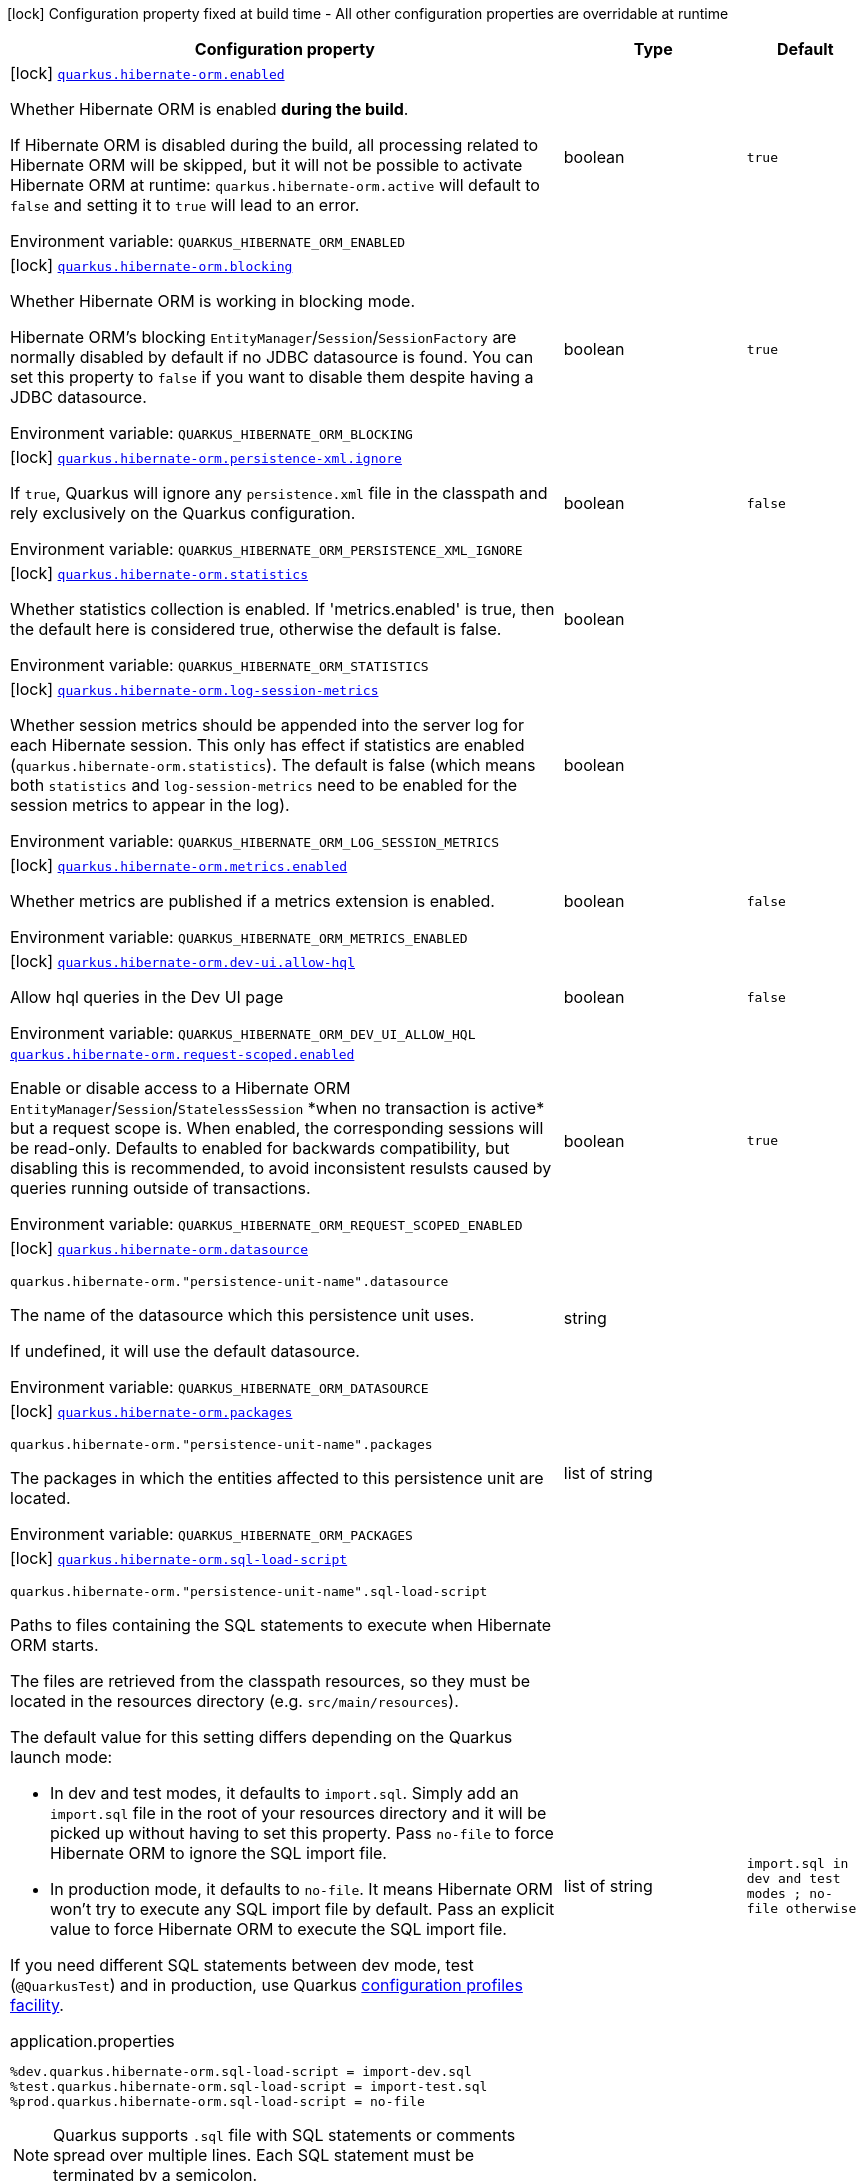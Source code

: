 [.configuration-legend]
icon:lock[title=Fixed at build time] Configuration property fixed at build time - All other configuration properties are overridable at runtime
[.configuration-reference.searchable, cols="80,.^10,.^10"]
|===

h|[.header-title]##Configuration property##
h|Type
h|Default

a|icon:lock[title=Fixed at build time] [[quarkus-hibernate-orm_quarkus-hibernate-orm-enabled]] [.property-path]##link:#quarkus-hibernate-orm_quarkus-hibernate-orm-enabled[`quarkus.hibernate-orm.enabled`]##
ifdef::add-copy-button-to-config-props[]
config_property_copy_button:+++quarkus.hibernate-orm.enabled+++[]
endif::add-copy-button-to-config-props[]


[.description]
--
Whether Hibernate ORM is enabled *during the build*.

If Hibernate ORM is disabled during the build, all processing related to Hibernate ORM will be skipped,
but it will not be possible to activate Hibernate ORM at runtime:
`quarkus.hibernate-orm.active` will default to `false` and setting it to `true` will lead to an error.


ifdef::add-copy-button-to-env-var[]
Environment variable: env_var_with_copy_button:+++QUARKUS_HIBERNATE_ORM_ENABLED+++[]
endif::add-copy-button-to-env-var[]
ifndef::add-copy-button-to-env-var[]
Environment variable: `+++QUARKUS_HIBERNATE_ORM_ENABLED+++`
endif::add-copy-button-to-env-var[]
--
|boolean
|`true`

a|icon:lock[title=Fixed at build time] [[quarkus-hibernate-orm_quarkus-hibernate-orm-blocking]] [.property-path]##link:#quarkus-hibernate-orm_quarkus-hibernate-orm-blocking[`quarkus.hibernate-orm.blocking`]##
ifdef::add-copy-button-to-config-props[]
config_property_copy_button:+++quarkus.hibernate-orm.blocking+++[]
endif::add-copy-button-to-config-props[]


[.description]
--
Whether Hibernate ORM is working in blocking mode.

Hibernate ORM's blocking `EntityManager`/`Session`/`SessionFactory`
are normally disabled by default if no JDBC datasource is found.
You can set this property to `false` if you want to disable them
despite having a JDBC datasource.


ifdef::add-copy-button-to-env-var[]
Environment variable: env_var_with_copy_button:+++QUARKUS_HIBERNATE_ORM_BLOCKING+++[]
endif::add-copy-button-to-env-var[]
ifndef::add-copy-button-to-env-var[]
Environment variable: `+++QUARKUS_HIBERNATE_ORM_BLOCKING+++`
endif::add-copy-button-to-env-var[]
--
|boolean
|`true`

a|icon:lock[title=Fixed at build time] [[quarkus-hibernate-orm_quarkus-hibernate-orm-persistence-xml-ignore]] [.property-path]##link:#quarkus-hibernate-orm_quarkus-hibernate-orm-persistence-xml-ignore[`quarkus.hibernate-orm.persistence-xml.ignore`]##
ifdef::add-copy-button-to-config-props[]
config_property_copy_button:+++quarkus.hibernate-orm.persistence-xml.ignore+++[]
endif::add-copy-button-to-config-props[]


[.description]
--
If `true`, Quarkus will ignore any `persistence.xml` file in the classpath and rely exclusively on the Quarkus configuration.


ifdef::add-copy-button-to-env-var[]
Environment variable: env_var_with_copy_button:+++QUARKUS_HIBERNATE_ORM_PERSISTENCE_XML_IGNORE+++[]
endif::add-copy-button-to-env-var[]
ifndef::add-copy-button-to-env-var[]
Environment variable: `+++QUARKUS_HIBERNATE_ORM_PERSISTENCE_XML_IGNORE+++`
endif::add-copy-button-to-env-var[]
--
|boolean
|`false`

a|icon:lock[title=Fixed at build time] [[quarkus-hibernate-orm_quarkus-hibernate-orm-statistics]] [.property-path]##link:#quarkus-hibernate-orm_quarkus-hibernate-orm-statistics[`quarkus.hibernate-orm.statistics`]##
ifdef::add-copy-button-to-config-props[]
config_property_copy_button:+++quarkus.hibernate-orm.statistics+++[]
endif::add-copy-button-to-config-props[]


[.description]
--
Whether statistics collection is enabled. If 'metrics.enabled' is true, then the default here is considered true, otherwise the default is false.


ifdef::add-copy-button-to-env-var[]
Environment variable: env_var_with_copy_button:+++QUARKUS_HIBERNATE_ORM_STATISTICS+++[]
endif::add-copy-button-to-env-var[]
ifndef::add-copy-button-to-env-var[]
Environment variable: `+++QUARKUS_HIBERNATE_ORM_STATISTICS+++`
endif::add-copy-button-to-env-var[]
--
|boolean
|

a|icon:lock[title=Fixed at build time] [[quarkus-hibernate-orm_quarkus-hibernate-orm-log-session-metrics]] [.property-path]##link:#quarkus-hibernate-orm_quarkus-hibernate-orm-log-session-metrics[`quarkus.hibernate-orm.log-session-metrics`]##
ifdef::add-copy-button-to-config-props[]
config_property_copy_button:+++quarkus.hibernate-orm.log-session-metrics+++[]
endif::add-copy-button-to-config-props[]


[.description]
--
Whether session metrics should be appended into the server log for each Hibernate session. This only has effect if statistics are enabled (`quarkus.hibernate-orm.statistics`). The default is false (which means both `statistics` and `log-session-metrics` need to be enabled for the session metrics to appear in the log).


ifdef::add-copy-button-to-env-var[]
Environment variable: env_var_with_copy_button:+++QUARKUS_HIBERNATE_ORM_LOG_SESSION_METRICS+++[]
endif::add-copy-button-to-env-var[]
ifndef::add-copy-button-to-env-var[]
Environment variable: `+++QUARKUS_HIBERNATE_ORM_LOG_SESSION_METRICS+++`
endif::add-copy-button-to-env-var[]
--
|boolean
|

a|icon:lock[title=Fixed at build time] [[quarkus-hibernate-orm_quarkus-hibernate-orm-metrics-enabled]] [.property-path]##link:#quarkus-hibernate-orm_quarkus-hibernate-orm-metrics-enabled[`quarkus.hibernate-orm.metrics.enabled`]##
ifdef::add-copy-button-to-config-props[]
config_property_copy_button:+++quarkus.hibernate-orm.metrics.enabled+++[]
endif::add-copy-button-to-config-props[]


[.description]
--
Whether metrics are published if a metrics extension is enabled.


ifdef::add-copy-button-to-env-var[]
Environment variable: env_var_with_copy_button:+++QUARKUS_HIBERNATE_ORM_METRICS_ENABLED+++[]
endif::add-copy-button-to-env-var[]
ifndef::add-copy-button-to-env-var[]
Environment variable: `+++QUARKUS_HIBERNATE_ORM_METRICS_ENABLED+++`
endif::add-copy-button-to-env-var[]
--
|boolean
|`false`

a|icon:lock[title=Fixed at build time] [[quarkus-hibernate-orm_quarkus-hibernate-orm-dev-ui-allow-hql]] [.property-path]##link:#quarkus-hibernate-orm_quarkus-hibernate-orm-dev-ui-allow-hql[`quarkus.hibernate-orm.dev-ui.allow-hql`]##
ifdef::add-copy-button-to-config-props[]
config_property_copy_button:+++quarkus.hibernate-orm.dev-ui.allow-hql+++[]
endif::add-copy-button-to-config-props[]


[.description]
--
Allow hql queries in the Dev UI page


ifdef::add-copy-button-to-env-var[]
Environment variable: env_var_with_copy_button:+++QUARKUS_HIBERNATE_ORM_DEV_UI_ALLOW_HQL+++[]
endif::add-copy-button-to-env-var[]
ifndef::add-copy-button-to-env-var[]
Environment variable: `+++QUARKUS_HIBERNATE_ORM_DEV_UI_ALLOW_HQL+++`
endif::add-copy-button-to-env-var[]
--
|boolean
|`false`

a| [[quarkus-hibernate-orm_quarkus-hibernate-orm-request-scoped-enabled]] [.property-path]##link:#quarkus-hibernate-orm_quarkus-hibernate-orm-request-scoped-enabled[`quarkus.hibernate-orm.request-scoped.enabled`]##
ifdef::add-copy-button-to-config-props[]
config_property_copy_button:+++quarkus.hibernate-orm.request-scoped.enabled+++[]
endif::add-copy-button-to-config-props[]


[.description]
--
Enable or disable access to a Hibernate ORM `EntityManager`/`Session`/`StatelessSession` ++*++when no transaction is active++*++ but a request scope is. When enabled, the corresponding sessions will be read-only. Defaults to enabled for backwards compatibility, but disabling this is recommended, to avoid inconsistent resulsts caused by queries running outside of transactions.


ifdef::add-copy-button-to-env-var[]
Environment variable: env_var_with_copy_button:+++QUARKUS_HIBERNATE_ORM_REQUEST_SCOPED_ENABLED+++[]
endif::add-copy-button-to-env-var[]
ifndef::add-copy-button-to-env-var[]
Environment variable: `+++QUARKUS_HIBERNATE_ORM_REQUEST_SCOPED_ENABLED+++`
endif::add-copy-button-to-env-var[]
--
|boolean
|`true`

a|icon:lock[title=Fixed at build time] [[quarkus-hibernate-orm_quarkus-hibernate-orm-datasource]] [.property-path]##link:#quarkus-hibernate-orm_quarkus-hibernate-orm-datasource[`quarkus.hibernate-orm.datasource`]##
ifdef::add-copy-button-to-config-props[]
config_property_copy_button:+++quarkus.hibernate-orm.datasource+++[]
endif::add-copy-button-to-config-props[]


`quarkus.hibernate-orm."persistence-unit-name".datasource`
ifdef::add-copy-button-to-config-props[]
config_property_copy_button:+++quarkus.hibernate-orm."persistence-unit-name".datasource+++[]
endif::add-copy-button-to-config-props[]

[.description]
--
The name of the datasource which this persistence unit uses.

If undefined, it will use the default datasource.


ifdef::add-copy-button-to-env-var[]
Environment variable: env_var_with_copy_button:+++QUARKUS_HIBERNATE_ORM_DATASOURCE+++[]
endif::add-copy-button-to-env-var[]
ifndef::add-copy-button-to-env-var[]
Environment variable: `+++QUARKUS_HIBERNATE_ORM_DATASOURCE+++`
endif::add-copy-button-to-env-var[]
--
|string
|

a|icon:lock[title=Fixed at build time] [[quarkus-hibernate-orm_quarkus-hibernate-orm-packages]] [.property-path]##link:#quarkus-hibernate-orm_quarkus-hibernate-orm-packages[`quarkus.hibernate-orm.packages`]##
ifdef::add-copy-button-to-config-props[]
config_property_copy_button:+++quarkus.hibernate-orm.packages+++[]
endif::add-copy-button-to-config-props[]


`quarkus.hibernate-orm."persistence-unit-name".packages`
ifdef::add-copy-button-to-config-props[]
config_property_copy_button:+++quarkus.hibernate-orm."persistence-unit-name".packages+++[]
endif::add-copy-button-to-config-props[]

[.description]
--
The packages in which the entities affected to this persistence unit are located.


ifdef::add-copy-button-to-env-var[]
Environment variable: env_var_with_copy_button:+++QUARKUS_HIBERNATE_ORM_PACKAGES+++[]
endif::add-copy-button-to-env-var[]
ifndef::add-copy-button-to-env-var[]
Environment variable: `+++QUARKUS_HIBERNATE_ORM_PACKAGES+++`
endif::add-copy-button-to-env-var[]
--
|list of string
|

a|icon:lock[title=Fixed at build time] [[quarkus-hibernate-orm_quarkus-hibernate-orm-sql-load-script]] [.property-path]##link:#quarkus-hibernate-orm_quarkus-hibernate-orm-sql-load-script[`quarkus.hibernate-orm.sql-load-script`]##
ifdef::add-copy-button-to-config-props[]
config_property_copy_button:+++quarkus.hibernate-orm.sql-load-script+++[]
endif::add-copy-button-to-config-props[]


`quarkus.hibernate-orm."persistence-unit-name".sql-load-script`
ifdef::add-copy-button-to-config-props[]
config_property_copy_button:+++quarkus.hibernate-orm."persistence-unit-name".sql-load-script+++[]
endif::add-copy-button-to-config-props[]

[.description]
--
Paths to files containing the SQL statements to execute when Hibernate ORM starts.

The files are retrieved from the classpath resources,
so they must be located in the resources directory (e.g. `src/main/resources`).

The default value for this setting differs depending on the Quarkus launch mode:

* In dev and test modes, it defaults to `import.sql`.
  Simply add an `import.sql` file in the root of your resources directory
  and it will be picked up without having to set this property.
  Pass `no-file` to force Hibernate ORM to ignore the SQL import file.
* In production mode, it defaults to `no-file`.
  It means Hibernate ORM won't try to execute any SQL import file by default.
  Pass an explicit value to force Hibernate ORM to execute the SQL import file.

If you need different SQL statements between dev mode, test (`@QuarkusTest`) and in production, use Quarkus
https://quarkus.io/guides/config#configuration-profiles[configuration profiles facility].

[source,property]
.application.properties
----
%dev.quarkus.hibernate-orm.sql-load-script = import-dev.sql
%test.quarkus.hibernate-orm.sql-load-script = import-test.sql
%prod.quarkus.hibernate-orm.sql-load-script = no-file
----

[NOTE]
====
Quarkus supports `.sql` file with SQL statements or comments spread over multiple lines.
Each SQL statement must be terminated by a semicolon.
====


ifdef::add-copy-button-to-env-var[]
Environment variable: env_var_with_copy_button:+++QUARKUS_HIBERNATE_ORM_SQL_LOAD_SCRIPT+++[]
endif::add-copy-button-to-env-var[]
ifndef::add-copy-button-to-env-var[]
Environment variable: `+++QUARKUS_HIBERNATE_ORM_SQL_LOAD_SCRIPT+++`
endif::add-copy-button-to-env-var[]
--
|list of string
|`import.sql in dev and test modes ; no-file otherwise`

a|icon:lock[title=Fixed at build time] [[quarkus-hibernate-orm_quarkus-hibernate-orm-physical-naming-strategy]] [.property-path]##link:#quarkus-hibernate-orm_quarkus-hibernate-orm-physical-naming-strategy[`quarkus.hibernate-orm.physical-naming-strategy`]##
ifdef::add-copy-button-to-config-props[]
config_property_copy_button:+++quarkus.hibernate-orm.physical-naming-strategy+++[]
endif::add-copy-button-to-config-props[]


`quarkus.hibernate-orm."persistence-unit-name".physical-naming-strategy`
ifdef::add-copy-button-to-config-props[]
config_property_copy_button:+++quarkus.hibernate-orm."persistence-unit-name".physical-naming-strategy+++[]
endif::add-copy-button-to-config-props[]

[.description]
--
Pluggable strategy contract for applying physical naming rules for database object names. Class name of the Hibernate PhysicalNamingStrategy implementation


ifdef::add-copy-button-to-env-var[]
Environment variable: env_var_with_copy_button:+++QUARKUS_HIBERNATE_ORM_PHYSICAL_NAMING_STRATEGY+++[]
endif::add-copy-button-to-env-var[]
ifndef::add-copy-button-to-env-var[]
Environment variable: `+++QUARKUS_HIBERNATE_ORM_PHYSICAL_NAMING_STRATEGY+++`
endif::add-copy-button-to-env-var[]
--
|string
|

a|icon:lock[title=Fixed at build time] [[quarkus-hibernate-orm_quarkus-hibernate-orm-implicit-naming-strategy]] [.property-path]##link:#quarkus-hibernate-orm_quarkus-hibernate-orm-implicit-naming-strategy[`quarkus.hibernate-orm.implicit-naming-strategy`]##
ifdef::add-copy-button-to-config-props[]
config_property_copy_button:+++quarkus.hibernate-orm.implicit-naming-strategy+++[]
endif::add-copy-button-to-config-props[]


`quarkus.hibernate-orm."persistence-unit-name".implicit-naming-strategy`
ifdef::add-copy-button-to-config-props[]
config_property_copy_button:+++quarkus.hibernate-orm."persistence-unit-name".implicit-naming-strategy+++[]
endif::add-copy-button-to-config-props[]

[.description]
--
Pluggable strategy for applying implicit naming rules when an explicit name is not given. Class name of the Hibernate ImplicitNamingStrategy implementation


ifdef::add-copy-button-to-env-var[]
Environment variable: env_var_with_copy_button:+++QUARKUS_HIBERNATE_ORM_IMPLICIT_NAMING_STRATEGY+++[]
endif::add-copy-button-to-env-var[]
ifndef::add-copy-button-to-env-var[]
Environment variable: `+++QUARKUS_HIBERNATE_ORM_IMPLICIT_NAMING_STRATEGY+++`
endif::add-copy-button-to-env-var[]
--
|string
|

a|icon:lock[title=Fixed at build time] [[quarkus-hibernate-orm_quarkus-hibernate-orm-metadata-builder-contributor]] [.property-path]##link:#quarkus-hibernate-orm_quarkus-hibernate-orm-metadata-builder-contributor[`quarkus.hibernate-orm.metadata-builder-contributor`]##
ifdef::add-copy-button-to-config-props[]
config_property_copy_button:+++quarkus.hibernate-orm.metadata-builder-contributor+++[]
endif::add-copy-button-to-config-props[]


`quarkus.hibernate-orm."persistence-unit-name".metadata-builder-contributor`
ifdef::add-copy-button-to-config-props[]
config_property_copy_button:+++quarkus.hibernate-orm."persistence-unit-name".metadata-builder-contributor+++[]
endif::add-copy-button-to-config-props[]

[.description]
--
Class name of a custom
https://docs.jboss.org/hibernate/stable/orm/javadocs/org/hibernate/boot/spi/MetadataBuilderContributor.html[`org.hibernate.boot.spi.MetadataBuilderContributor`]
implementation.

[NOTE]
====
Not all customization options exposed by
https://docs.jboss.org/hibernate/stable/orm/javadocs/org/hibernate/boot/MetadataBuilder.html[`org.hibernate.boot.MetadataBuilder`]
will work correctly. Stay clear of options related to classpath scanning in particular.

This setting is exposed mainly to allow registration of types, converters and SQL functions.
====


ifdef::add-copy-button-to-env-var[]
Environment variable: env_var_with_copy_button:+++QUARKUS_HIBERNATE_ORM_METADATA_BUILDER_CONTRIBUTOR+++[]
endif::add-copy-button-to-env-var[]
ifndef::add-copy-button-to-env-var[]
Environment variable: `+++QUARKUS_HIBERNATE_ORM_METADATA_BUILDER_CONTRIBUTOR+++`
endif::add-copy-button-to-env-var[]
--
|string
|

a|icon:lock[title=Fixed at build time] [[quarkus-hibernate-orm_quarkus-hibernate-orm-mapping-files]] [.property-path]##link:#quarkus-hibernate-orm_quarkus-hibernate-orm-mapping-files[`quarkus.hibernate-orm.mapping-files`]##
ifdef::add-copy-button-to-config-props[]
config_property_copy_button:+++quarkus.hibernate-orm.mapping-files+++[]
endif::add-copy-button-to-config-props[]


`quarkus.hibernate-orm."persistence-unit-name".mapping-files`
ifdef::add-copy-button-to-config-props[]
config_property_copy_button:+++quarkus.hibernate-orm."persistence-unit-name".mapping-files+++[]
endif::add-copy-button-to-config-props[]

[.description]
--
XML files to configure the entity mapping, e.g. `META-INF/my-orm.xml`.

Defaults to `META-INF/orm.xml` if it exists. Pass `no-file` to force Hibernate ORM to ignore `META-INF/orm.xml`.


ifdef::add-copy-button-to-env-var[]
Environment variable: env_var_with_copy_button:+++QUARKUS_HIBERNATE_ORM_MAPPING_FILES+++[]
endif::add-copy-button-to-env-var[]
ifndef::add-copy-button-to-env-var[]
Environment variable: `+++QUARKUS_HIBERNATE_ORM_MAPPING_FILES+++`
endif::add-copy-button-to-env-var[]
--
|list of string
|`META-INF/orm.xml if it exists; no-file otherwise`

a|icon:lock[title=Fixed at build time] [[quarkus-hibernate-orm_quarkus-hibernate-orm-quote-identifiers-strategy]] [.property-path]##link:#quarkus-hibernate-orm_quarkus-hibernate-orm-quote-identifiers-strategy[`quarkus.hibernate-orm.quote-identifiers.strategy`]##
ifdef::add-copy-button-to-config-props[]
config_property_copy_button:+++quarkus.hibernate-orm.quote-identifiers.strategy+++[]
endif::add-copy-button-to-config-props[]


`quarkus.hibernate-orm."persistence-unit-name".quote-identifiers.strategy`
ifdef::add-copy-button-to-config-props[]
config_property_copy_button:+++quarkus.hibernate-orm."persistence-unit-name".quote-identifiers.strategy+++[]
endif::add-copy-button-to-config-props[]

[.description]
--
Identifiers can be quoted using one of the available strategies.

Set to `none` by default, meaning no identifiers will be quoted. If set to `all`, all identifiers and column definitions will be quoted. Additionally, setting it to `all-except-column-definitions` will skip the column definitions, which can usually be required when they exist, or else use the option `only-keywords` to quote only identifiers deemed SQL keywords by the Hibernate ORM dialect.


ifdef::add-copy-button-to-env-var[]
Environment variable: env_var_with_copy_button:+++QUARKUS_HIBERNATE_ORM_QUOTE_IDENTIFIERS_STRATEGY+++[]
endif::add-copy-button-to-env-var[]
ifndef::add-copy-button-to-env-var[]
Environment variable: `+++QUARKUS_HIBERNATE_ORM_QUOTE_IDENTIFIERS_STRATEGY+++`
endif::add-copy-button-to-env-var[]
--
a|`none`, `all`, `all-except-column-definitions`, `only-keywords`
|`none`

a|icon:lock[title=Fixed at build time] [[quarkus-hibernate-orm_quarkus-hibernate-orm-second-level-caching-enabled]] [.property-path]##link:#quarkus-hibernate-orm_quarkus-hibernate-orm-second-level-caching-enabled[`quarkus.hibernate-orm.second-level-caching-enabled`]##
ifdef::add-copy-button-to-config-props[]
config_property_copy_button:+++quarkus.hibernate-orm.second-level-caching-enabled+++[]
endif::add-copy-button-to-config-props[]


`quarkus.hibernate-orm."persistence-unit-name".second-level-caching-enabled`
ifdef::add-copy-button-to-config-props[]
config_property_copy_button:+++quarkus.hibernate-orm."persistence-unit-name".second-level-caching-enabled+++[]
endif::add-copy-button-to-config-props[]

[.description]
--
The default in Quarkus is for 2nd level caching to be enabled, and a good implementation is already integrated for you.

Just cherry-pick which entities should be using the cache.

Set this to false to disable all 2nd level caches.


ifdef::add-copy-button-to-env-var[]
Environment variable: env_var_with_copy_button:+++QUARKUS_HIBERNATE_ORM_SECOND_LEVEL_CACHING_ENABLED+++[]
endif::add-copy-button-to-env-var[]
ifndef::add-copy-button-to-env-var[]
Environment variable: `+++QUARKUS_HIBERNATE_ORM_SECOND_LEVEL_CACHING_ENABLED+++`
endif::add-copy-button-to-env-var[]
--
|boolean
|`true`

a|icon:lock[title=Fixed at build time] [[quarkus-hibernate-orm_quarkus-hibernate-orm-validation-mode]] [.property-path]##link:#quarkus-hibernate-orm_quarkus-hibernate-orm-validation-mode[`quarkus.hibernate-orm.validation.mode`]##
ifdef::add-copy-button-to-config-props[]
config_property_copy_button:+++quarkus.hibernate-orm.validation.mode+++[]
endif::add-copy-button-to-config-props[]


`quarkus.hibernate-orm."persistence-unit-name".validation.mode`
ifdef::add-copy-button-to-config-props[]
config_property_copy_button:+++quarkus.hibernate-orm."persistence-unit-name".validation.mode+++[]
endif::add-copy-button-to-config-props[]

[.description]
--
Defines how the Bean Validation integration behaves.


ifdef::add-copy-button-to-env-var[]
Environment variable: env_var_with_copy_button:+++QUARKUS_HIBERNATE_ORM_VALIDATION_MODE+++[]
endif::add-copy-button-to-env-var[]
ifndef::add-copy-button-to-env-var[]
Environment variable: `+++QUARKUS_HIBERNATE_ORM_VALIDATION_MODE+++`
endif::add-copy-button-to-env-var[]
--
a|list of `auto`, `callback`, `ddl`, `none`
|`auto`

a|icon:lock[title=Fixed at build time] [[quarkus-hibernate-orm_quarkus-hibernate-orm-multitenant]] [.property-path]##link:#quarkus-hibernate-orm_quarkus-hibernate-orm-multitenant[`quarkus.hibernate-orm.multitenant`]##
ifdef::add-copy-button-to-config-props[]
config_property_copy_button:+++quarkus.hibernate-orm.multitenant+++[]
endif::add-copy-button-to-config-props[]


`quarkus.hibernate-orm."persistence-unit-name".multitenant`
ifdef::add-copy-button-to-config-props[]
config_property_copy_button:+++quarkus.hibernate-orm."persistence-unit-name".multitenant+++[]
endif::add-copy-button-to-config-props[]

[.description]
--
Defines the method for multi-tenancy (DATABASE, NONE, SCHEMA). The complete list of allowed values is available in the
https://javadoc.io/doc/org.hibernate/hibernate-core/5.6.10.Final/org/hibernate/MultiTenancyStrategy.html[Hibernate ORM
JavaDoc].
The type DISCRIMINATOR is currently not supported. The default value is NONE (no multi-tenancy).


ifdef::add-copy-button-to-env-var[]
Environment variable: env_var_with_copy_button:+++QUARKUS_HIBERNATE_ORM_MULTITENANT+++[]
endif::add-copy-button-to-env-var[]
ifndef::add-copy-button-to-env-var[]
Environment variable: `+++QUARKUS_HIBERNATE_ORM_MULTITENANT+++`
endif::add-copy-button-to-env-var[]
--
|string
|

a|icon:lock[title=Fixed at build time] [[quarkus-hibernate-orm_quarkus-hibernate-orm-validate-in-dev-mode]] [.property-path]##link:#quarkus-hibernate-orm_quarkus-hibernate-orm-validate-in-dev-mode[`quarkus.hibernate-orm.validate-in-dev-mode`]##
ifdef::add-copy-button-to-config-props[]
config_property_copy_button:+++quarkus.hibernate-orm.validate-in-dev-mode+++[]
endif::add-copy-button-to-config-props[]


`quarkus.hibernate-orm."persistence-unit-name".validate-in-dev-mode`
ifdef::add-copy-button-to-config-props[]
config_property_copy_button:+++quarkus.hibernate-orm."persistence-unit-name".validate-in-dev-mode+++[]
endif::add-copy-button-to-config-props[]

[.description]
--
If hibernate is not auto generating the schema, and Quarkus is running in development mode then Quarkus will attempt to validate the database after startup and print a log message if there are any problems.


ifdef::add-copy-button-to-env-var[]
Environment variable: env_var_with_copy_button:+++QUARKUS_HIBERNATE_ORM_VALIDATE_IN_DEV_MODE+++[]
endif::add-copy-button-to-env-var[]
ifndef::add-copy-button-to-env-var[]
Environment variable: `+++QUARKUS_HIBERNATE_ORM_VALIDATE_IN_DEV_MODE+++`
endif::add-copy-button-to-env-var[]
--
|boolean
|`true`

a| [[quarkus-hibernate-orm_quarkus-hibernate-orm-active]] [.property-path]##link:#quarkus-hibernate-orm_quarkus-hibernate-orm-active[`quarkus.hibernate-orm.active`]##
ifdef::add-copy-button-to-config-props[]
config_property_copy_button:+++quarkus.hibernate-orm.active+++[]
endif::add-copy-button-to-config-props[]


`quarkus.hibernate-orm."persistence-unit-name".active`
ifdef::add-copy-button-to-config-props[]
config_property_copy_button:+++quarkus.hibernate-orm."persistence-unit-name".active+++[]
endif::add-copy-button-to-config-props[]

[.description]
--
Whether this persistence unit should be active at runtime.

See xref:hibernate-orm.adoc#persistence-unit-active[this section of the documentation].

Note that if Hibernate ORM is disabled (i.e. `quarkus.hibernate-orm.enabled` is set to `false`),
all persistence units are deactivated, and setting this property to `true` will fail.


ifdef::add-copy-button-to-env-var[]
Environment variable: env_var_with_copy_button:+++QUARKUS_HIBERNATE_ORM_ACTIVE+++[]
endif::add-copy-button-to-env-var[]
ifndef::add-copy-button-to-env-var[]
Environment variable: `+++QUARKUS_HIBERNATE_ORM_ACTIVE+++`
endif::add-copy-button-to-env-var[]
--
|boolean
|`'true' if Hibernate ORM is enabled; 'false' otherwise`

a| [[quarkus-hibernate-orm_quarkus-hibernate-orm-unsupported-properties-full-property-key]] [.property-path]##link:#quarkus-hibernate-orm_quarkus-hibernate-orm-unsupported-properties-full-property-key[`quarkus.hibernate-orm.unsupported-properties."full-property-key"`]##
ifdef::add-copy-button-to-config-props[]
config_property_copy_button:+++quarkus.hibernate-orm.unsupported-properties."full-property-key"+++[]
endif::add-copy-button-to-config-props[]


`quarkus.hibernate-orm."persistence-unit-name".unsupported-properties."full-property-key"`
ifdef::add-copy-button-to-config-props[]
config_property_copy_button:+++quarkus.hibernate-orm."persistence-unit-name".unsupported-properties."full-property-key"+++[]
endif::add-copy-button-to-config-props[]

[.description]
--
Properties that should be passed on directly to Hibernate ORM.
Use the full configuration property key here,
for instance `quarkus.hibernate-orm.unsupported-properties."hibernate.order_inserts" = true`.

[WARNING]
====
Properties set here are completely unsupported:
as Quarkus doesn't generally know about these properties and their purpose,
there is absolutely no guarantee that they will work correctly,
and even if they do, that may change when upgrading to a newer version of Quarkus
(even just a micro/patch version).
====

Consider using a supported configuration property before falling back to unsupported ones.
If none exists, make sure to file a feature request so that a supported configuration property can be added to Quarkus,
and more importantly so that the configuration property is tested regularly.


ifdef::add-copy-button-to-env-var[]
Environment variable: env_var_with_copy_button:+++QUARKUS_HIBERNATE_ORM_UNSUPPORTED_PROPERTIES__FULL_PROPERTY_KEY_+++[]
endif::add-copy-button-to-env-var[]
ifndef::add-copy-button-to-env-var[]
Environment variable: `+++QUARKUS_HIBERNATE_ORM_UNSUPPORTED_PROPERTIES__FULL_PROPERTY_KEY_+++`
endif::add-copy-button-to-env-var[]
--
|Map<String,String>
|

h|[[quarkus-hibernate-orm_section_quarkus-hibernate-orm-database]] [.section-name.section-level0]##link:#quarkus-hibernate-orm_section_quarkus-hibernate-orm-database[Database related configuration]##
h|Type
h|Default

a|icon:lock[title=Fixed at build time] [[quarkus-hibernate-orm_quarkus-hibernate-orm-database-orm-compatibility-version]] [.property-path]##link:#quarkus-hibernate-orm_quarkus-hibernate-orm-database-orm-compatibility-version[`quarkus.hibernate-orm.database.orm-compatibility.version`]##
ifdef::add-copy-button-to-config-props[]
config_property_copy_button:+++quarkus.hibernate-orm.database.orm-compatibility.version+++[]
endif::add-copy-button-to-config-props[]


[.description]
--
When set, attempts to exchange data with the database
as the given version of Hibernate ORM would have,
*on a best-effort basis*.

Please note:

* schema validation may still fail in some cases:
this attempts to make Hibernate ORM 6+ behave correctly at runtime,
but it may still expect a different (but runtime-compatible) schema.
* robust test suites are still useful and recommended:
you should still check that your application behaves as intended with your legacy schema.
* this feature is inherently unstable:
some aspects of it may stop working in future versions of Quarkus,
and older versions will be dropped as Hibernate ORM changes pile up
and support for those older versions becomes too unreliable.
* you should still plan a migration of your schema to a newer version of Hibernate ORM.
For help with migration, refer to
link:https://github.com/quarkusio/quarkus/wiki/Migration-Guide-3.0:-Hibernate-ORM-5-to-6-migration[the Quarkus 3
migration guide from Hibernate ORM 5 to 6].


ifdef::add-copy-button-to-env-var[]
Environment variable: env_var_with_copy_button:+++QUARKUS_HIBERNATE_ORM_DATABASE_ORM_COMPATIBILITY_VERSION+++[]
endif::add-copy-button-to-env-var[]
ifndef::add-copy-button-to-env-var[]
Environment variable: `+++QUARKUS_HIBERNATE_ORM_DATABASE_ORM_COMPATIBILITY_VERSION+++`
endif::add-copy-button-to-env-var[]
--
a|`5.6`, `latest`
|`latest`

a|icon:lock[title=Fixed at build time] [[quarkus-hibernate-orm_quarkus-hibernate-orm-database-charset]] [.property-path]##link:#quarkus-hibernate-orm_quarkus-hibernate-orm-database-charset[`quarkus.hibernate-orm.database.charset`]##
ifdef::add-copy-button-to-config-props[]
config_property_copy_button:+++quarkus.hibernate-orm.database.charset+++[]
endif::add-copy-button-to-config-props[]


`quarkus.hibernate-orm."persistence-unit-name".database.charset`
ifdef::add-copy-button-to-config-props[]
config_property_copy_button:+++quarkus.hibernate-orm."persistence-unit-name".database.charset+++[]
endif::add-copy-button-to-config-props[]

[.description]
--
The charset of the database.

Used for DDL generation and also for the SQL import scripts.


ifdef::add-copy-button-to-env-var[]
Environment variable: env_var_with_copy_button:+++QUARKUS_HIBERNATE_ORM_DATABASE_CHARSET+++[]
endif::add-copy-button-to-env-var[]
ifndef::add-copy-button-to-env-var[]
Environment variable: `+++QUARKUS_HIBERNATE_ORM_DATABASE_CHARSET+++`
endif::add-copy-button-to-env-var[]
--
|link:https://docs.oracle.com/en/java/javase/17/docs/api/java.base/java/nio/charset/Charset.html[Charset]
|`UTF-8`

a| [[quarkus-hibernate-orm_quarkus-hibernate-orm-database-default-catalog]] [.property-path]##link:#quarkus-hibernate-orm_quarkus-hibernate-orm-database-default-catalog[`quarkus.hibernate-orm.database.default-catalog`]##
ifdef::add-copy-button-to-config-props[]
config_property_copy_button:+++quarkus.hibernate-orm.database.default-catalog+++[]
endif::add-copy-button-to-config-props[]


`quarkus.hibernate-orm."persistence-unit-name".database.default-catalog`
ifdef::add-copy-button-to-config-props[]
config_property_copy_button:+++quarkus.hibernate-orm."persistence-unit-name".database.default-catalog+++[]
endif::add-copy-button-to-config-props[]

[.description]
--
The default catalog to use for the database objects.


ifdef::add-copy-button-to-env-var[]
Environment variable: env_var_with_copy_button:+++QUARKUS_HIBERNATE_ORM_DATABASE_DEFAULT_CATALOG+++[]
endif::add-copy-button-to-env-var[]
ifndef::add-copy-button-to-env-var[]
Environment variable: `+++QUARKUS_HIBERNATE_ORM_DATABASE_DEFAULT_CATALOG+++`
endif::add-copy-button-to-env-var[]
--
|string
|

a| [[quarkus-hibernate-orm_quarkus-hibernate-orm-database-default-schema]] [.property-path]##link:#quarkus-hibernate-orm_quarkus-hibernate-orm-database-default-schema[`quarkus.hibernate-orm.database.default-schema`]##
ifdef::add-copy-button-to-config-props[]
config_property_copy_button:+++quarkus.hibernate-orm.database.default-schema+++[]
endif::add-copy-button-to-config-props[]


`quarkus.hibernate-orm."persistence-unit-name".database.default-schema`
ifdef::add-copy-button-to-config-props[]
config_property_copy_button:+++quarkus.hibernate-orm."persistence-unit-name".database.default-schema+++[]
endif::add-copy-button-to-config-props[]

[.description]
--
The default schema to use for the database objects.


ifdef::add-copy-button-to-env-var[]
Environment variable: env_var_with_copy_button:+++QUARKUS_HIBERNATE_ORM_DATABASE_DEFAULT_SCHEMA+++[]
endif::add-copy-button-to-env-var[]
ifndef::add-copy-button-to-env-var[]
Environment variable: `+++QUARKUS_HIBERNATE_ORM_DATABASE_DEFAULT_SCHEMA+++`
endif::add-copy-button-to-env-var[]
--
|string
|

a| [[quarkus-hibernate-orm_quarkus-hibernate-orm-database-version-check-enabled]] [.property-path]##link:#quarkus-hibernate-orm_quarkus-hibernate-orm-database-version-check-enabled[`quarkus.hibernate-orm.database.version-check.enabled`]##
ifdef::add-copy-button-to-config-props[]
config_property_copy_button:+++quarkus.hibernate-orm.database.version-check.enabled+++[]
endif::add-copy-button-to-config-props[]


`quarkus.hibernate-orm."persistence-unit-name".database.version-check.enabled`
ifdef::add-copy-button-to-config-props[]
config_property_copy_button:+++quarkus.hibernate-orm."persistence-unit-name".database.version-check.enabled+++[]
endif::add-copy-button-to-config-props[]

[.description]
--
Whether Hibernate ORM should check on startup
that the version of the database matches the version configured on the dialect
(either the default version, or the one set through `quarkus.datasource.db-version`).

This should be set to `false` if the database is not available on startup.


ifdef::add-copy-button-to-env-var[]
Environment variable: env_var_with_copy_button:+++QUARKUS_HIBERNATE_ORM_DATABASE_VERSION_CHECK_ENABLED+++[]
endif::add-copy-button-to-env-var[]
ifndef::add-copy-button-to-env-var[]
Environment variable: `+++QUARKUS_HIBERNATE_ORM_DATABASE_VERSION_CHECK_ENABLED+++`
endif::add-copy-button-to-env-var[]
--
|boolean
|``true``


h|[[quarkus-hibernate-orm_section_quarkus-hibernate-orm-mapping]] [.section-name.section-level0]##link:#quarkus-hibernate-orm_section_quarkus-hibernate-orm-mapping[JSON/XML mapping related configuration]##
h|Type
h|Default

a|icon:lock[title=Fixed at build time] [[quarkus-hibernate-orm_quarkus-hibernate-orm-mapping-format-global]] [.property-path]##link:#quarkus-hibernate-orm_quarkus-hibernate-orm-mapping-format-global[`quarkus.hibernate-orm.mapping.format.global`]##
ifdef::add-copy-button-to-config-props[]
config_property_copy_button:+++quarkus.hibernate-orm.mapping.format.global+++[]
endif::add-copy-button-to-config-props[]


[.description]
--
How the default JSON/XML format mappers are configured. Only available to mitigate migration from the current Quarkus-preconfigured format mappers (that will be removed in the future version).


ifdef::add-copy-button-to-env-var[]
Environment variable: env_var_with_copy_button:+++QUARKUS_HIBERNATE_ORM_MAPPING_FORMAT_GLOBAL+++[]
endif::add-copy-button-to-env-var[]
ifndef::add-copy-button-to-env-var[]
Environment variable: `+++QUARKUS_HIBERNATE_ORM_MAPPING_FORMAT_GLOBAL+++`
endif::add-copy-button-to-env-var[]
--
a|`ignore`, `warn`, `fail`
|`warn`

a|icon:lock[title=Fixed at build time] [[quarkus-hibernate-orm_quarkus-hibernate-orm-mapping-timezone-default-storage]] [.property-path]##link:#quarkus-hibernate-orm_quarkus-hibernate-orm-mapping-timezone-default-storage[`quarkus.hibernate-orm.mapping.timezone.default-storage`]##
ifdef::add-copy-button-to-config-props[]
config_property_copy_button:+++quarkus.hibernate-orm.mapping.timezone.default-storage+++[]
endif::add-copy-button-to-config-props[]


`quarkus.hibernate-orm."persistence-unit-name".mapping.timezone.default-storage`
ifdef::add-copy-button-to-config-props[]
config_property_copy_button:+++quarkus.hibernate-orm."persistence-unit-name".mapping.timezone.default-storage+++[]
endif::add-copy-button-to-config-props[]

[.description]
--
How to store timezones in the database by default
for properties of type `OffsetDateTime` and `ZonedDateTime`.

This default may be overridden on a per-property basis using `@TimeZoneStorage`.

NOTE: Properties of type `OffsetTime` are https://hibernate.atlassian.net/browse/HHH-16287[not affected by this
setting].

`default`::
Equivalent to `native` if supported, `normalize-utc` otherwise.
`auto`::
Equivalent to `native` if supported, `column` otherwise.
`native`::
Stores the timestamp and timezone in a column of type `timestamp with time zone`.
+
Only available on some databases/dialects;
if not supported, an exception will be thrown during static initialization.
`column`::
Stores the timezone in a separate column next to the timestamp column.
+
Use `@TimeZoneColumn` on the relevant entity property to customize the timezone column.
`normalize-utc`::
Does not store the timezone, and loses timezone information upon persisting.
+
Instead, normalizes the value to a timestamp in the UTC timezone.
`normalize`::
Does not store the timezone, and loses timezone information upon persisting.
+
Instead, normalizes the value:
* upon persisting to the database, to a timestamp in the JDBC timezone
set through `quarkus.hibernate-orm.jdbc.timezone`,
or the JVM default timezone if not set.
* upon reading back from the database, to the JVM default timezone.
+
Use this to get the legacy behavior of Quarkus 2 / Hibernate ORM 5 or older.


ifdef::add-copy-button-to-env-var[]
Environment variable: env_var_with_copy_button:+++QUARKUS_HIBERNATE_ORM_MAPPING_TIMEZONE_DEFAULT_STORAGE+++[]
endif::add-copy-button-to-env-var[]
ifndef::add-copy-button-to-env-var[]
Environment variable: `+++QUARKUS_HIBERNATE_ORM_MAPPING_TIMEZONE_DEFAULT_STORAGE+++`
endif::add-copy-button-to-env-var[]
--
a|`native`, `normalize`, `normalize-utc`, `column`, `auto`, `default`
|`default`

a|icon:lock[title=Fixed at build time] [[quarkus-hibernate-orm_quarkus-hibernate-orm-mapping-id-optimizer-default]] [.property-path]##link:#quarkus-hibernate-orm_quarkus-hibernate-orm-mapping-id-optimizer-default[`quarkus.hibernate-orm.mapping.id.optimizer.default`]##
ifdef::add-copy-button-to-config-props[]
config_property_copy_button:+++quarkus.hibernate-orm.mapping.id.optimizer.default+++[]
endif::add-copy-button-to-config-props[]


`quarkus.hibernate-orm."persistence-unit-name".mapping.id.optimizer.default`
ifdef::add-copy-button-to-config-props[]
config_property_copy_button:+++quarkus.hibernate-orm."persistence-unit-name".mapping.id.optimizer.default+++[]
endif::add-copy-button-to-config-props[]

[.description]
--
The optimizer to apply to identifier generators
whose optimizer is not configured explicitly.

Only relevant for table- and sequence-based identifier generators.
Other generators, such as UUID-based generators, will ignore this setting.

The optimizer is responsible for pooling new identifier values,
in order to reduce the frequency of database calls to retrieve those values
and thereby improve performance.


ifdef::add-copy-button-to-env-var[]
Environment variable: env_var_with_copy_button:+++QUARKUS_HIBERNATE_ORM_MAPPING_ID_OPTIMIZER_DEFAULT+++[]
endif::add-copy-button-to-env-var[]
ifndef::add-copy-button-to-env-var[]
Environment variable: `+++QUARKUS_HIBERNATE_ORM_MAPPING_ID_OPTIMIZER_DEFAULT+++`
endif::add-copy-button-to-env-var[]
--
a|tooltip:pooled-lo[Assumes the value retrieved from the table/sequence is the lower end of the pool.  Upon retrieving value `N`, the new pool of identifiers will go from `N` to `N + <allocation size> - 1`, inclusive.], tooltip:pooled[Assumes the value retrieved from the table/sequence is the higher end of the pool.  Upon retrieving value `N`, the new pool of identifiers will go from `N - <allocation size>` to `N + <allocation size> - 1`, inclusive.  The first value, `1`, is handled differently to avoid negative identifiers.  Use this to get the legacy behavior of Quarkus 2 / Hibernate ORM 5 or older.], tooltip:none[No optimizer, resulting in a database call each and every time an identifier value is needed from the generator.  Not recommended in production environments\: may result in degraded performance and/or frequent gaps in identifier values.]
|tooltip:pooled-lo[Assumes the value retrieved from the table/sequence is the lower end of the pool.  Upon retrieving value `N`, the new pool of identifiers will go from `N` to `N + <allocation size> - 1`, inclusive.]


h|[[quarkus-hibernate-orm_section_quarkus-hibernate-orm-dialect]] [.section-name.section-level0]##link:#quarkus-hibernate-orm_section_quarkus-hibernate-orm-dialect[Dialect related configuration]##
h|Type
h|Default

a|icon:lock[title=Fixed at build time] [[quarkus-hibernate-orm_quarkus-hibernate-orm-dialect]] [.property-path]##link:#quarkus-hibernate-orm_quarkus-hibernate-orm-dialect[`quarkus.hibernate-orm.dialect`]##
ifdef::add-copy-button-to-config-props[]
config_property_copy_button:+++quarkus.hibernate-orm.dialect+++[]
endif::add-copy-button-to-config-props[]


`quarkus.hibernate-orm."persistence-unit-name".dialect`
ifdef::add-copy-button-to-config-props[]
config_property_copy_button:+++quarkus.hibernate-orm."persistence-unit-name".dialect+++[]
endif::add-copy-button-to-config-props[]

[.description]
--
Name of the Hibernate ORM dialect.

For xref:datasource.adoc#extensions-and-database-drivers-reference[supported databases],
this property does not need to be set explicitly:
it is selected automatically based on the datasource,
and configured using the xref:datasource.adoc#quarkus-datasource_quarkus.datasource.db-version[DB version set on the
datasource]
to benefit from the best performance and latest features.

If your database does not have a corresponding Quarkus extension,
you *will* need to set this property explicitly.
In that case, keep in mind that the JDBC driver and Hibernate ORM dialect
may not work properly in GraalVM native executables.

For built-in dialects, the expected value is one of the names
in the link:{hibernate-orm-dialect-docs-url}[official list of dialects],
*without* the `Dialect` suffix,
for example `Cockroach` for `CockroachDialect`.

For third-party dialects, the expected value is the fully-qualified class name,
for example `com.acme.hibernate.AcmeDbDialect`.


ifdef::add-copy-button-to-env-var[]
Environment variable: env_var_with_copy_button:+++QUARKUS_HIBERNATE_ORM_DIALECT+++[]
endif::add-copy-button-to-env-var[]
ifndef::add-copy-button-to-env-var[]
Environment variable: `+++QUARKUS_HIBERNATE_ORM_DIALECT+++`
endif::add-copy-button-to-env-var[]
--
|string
|`selected automatically for most popular databases`

a|icon:lock[title=Fixed at build time] [[quarkus-hibernate-orm_quarkus-hibernate-orm-dialect-storage-engine]] [.property-path]##link:#quarkus-hibernate-orm_quarkus-hibernate-orm-dialect-storage-engine[`quarkus.hibernate-orm.dialect.storage-engine`]##
ifdef::add-copy-button-to-config-props[]
config_property_copy_button:+++quarkus.hibernate-orm.dialect.storage-engine+++[]
endif::add-copy-button-to-config-props[]


`quarkus.hibernate-orm."persistence-unit-name".dialect.storage-engine`
ifdef::add-copy-button-to-config-props[]
config_property_copy_button:+++quarkus.hibernate-orm."persistence-unit-name".dialect.storage-engine+++[]
endif::add-copy-button-to-config-props[]

[.description]
--
The storage engine to use when the dialect supports multiple storage engines.

E.g. `MyISAM` or `InnoDB` for MySQL.


ifdef::add-copy-button-to-env-var[]
Environment variable: env_var_with_copy_button:+++QUARKUS_HIBERNATE_ORM_DIALECT_STORAGE_ENGINE+++[]
endif::add-copy-button-to-env-var[]
ifndef::add-copy-button-to-env-var[]
Environment variable: `+++QUARKUS_HIBERNATE_ORM_DIALECT_STORAGE_ENGINE+++`
endif::add-copy-button-to-env-var[]
--
|string
|


h|[[quarkus-hibernate-orm_section_quarkus-hibernate-orm-query]] [.section-name.section-level0]##link:#quarkus-hibernate-orm_section_quarkus-hibernate-orm-query[Query related configuration]##
h|Type
h|Default

a|icon:lock[title=Fixed at build time] [[quarkus-hibernate-orm_quarkus-hibernate-orm-query-query-plan-cache-max-size]] [.property-path]##link:#quarkus-hibernate-orm_quarkus-hibernate-orm-query-query-plan-cache-max-size[`quarkus.hibernate-orm.query.query-plan-cache-max-size`]##
ifdef::add-copy-button-to-config-props[]
config_property_copy_button:+++quarkus.hibernate-orm.query.query-plan-cache-max-size+++[]
endif::add-copy-button-to-config-props[]


`quarkus.hibernate-orm."persistence-unit-name".query.query-plan-cache-max-size`
ifdef::add-copy-button-to-config-props[]
config_property_copy_button:+++quarkus.hibernate-orm."persistence-unit-name".query.query-plan-cache-max-size+++[]
endif::add-copy-button-to-config-props[]

[.description]
--
The maximum size of the query plan cache. see ++#++`org.hibernate.cfg.AvailableSettings++#++QUERY_PLAN_CACHE_MAX_SIZE`


ifdef::add-copy-button-to-env-var[]
Environment variable: env_var_with_copy_button:+++QUARKUS_HIBERNATE_ORM_QUERY_QUERY_PLAN_CACHE_MAX_SIZE+++[]
endif::add-copy-button-to-env-var[]
ifndef::add-copy-button-to-env-var[]
Environment variable: `+++QUARKUS_HIBERNATE_ORM_QUERY_QUERY_PLAN_CACHE_MAX_SIZE+++`
endif::add-copy-button-to-env-var[]
--
|int
|`2048`

a|icon:lock[title=Fixed at build time] [[quarkus-hibernate-orm_quarkus-hibernate-orm-query-default-null-ordering]] [.property-path]##link:#quarkus-hibernate-orm_quarkus-hibernate-orm-query-default-null-ordering[`quarkus.hibernate-orm.query.default-null-ordering`]##
ifdef::add-copy-button-to-config-props[]
config_property_copy_button:+++quarkus.hibernate-orm.query.default-null-ordering+++[]
endif::add-copy-button-to-config-props[]


`quarkus.hibernate-orm."persistence-unit-name".query.default-null-ordering`
ifdef::add-copy-button-to-config-props[]
config_property_copy_button:+++quarkus.hibernate-orm."persistence-unit-name".query.default-null-ordering+++[]
endif::add-copy-button-to-config-props[]

[.description]
--
Default precedence of null values in `ORDER BY` clauses.

Valid values are: `none`, `first`, `last`.


ifdef::add-copy-button-to-env-var[]
Environment variable: env_var_with_copy_button:+++QUARKUS_HIBERNATE_ORM_QUERY_DEFAULT_NULL_ORDERING+++[]
endif::add-copy-button-to-env-var[]
ifndef::add-copy-button-to-env-var[]
Environment variable: `+++QUARKUS_HIBERNATE_ORM_QUERY_DEFAULT_NULL_ORDERING+++`
endif::add-copy-button-to-env-var[]
--
a|`none`, `first`, `last`
|`none`

a|icon:lock[title=Fixed at build time] [[quarkus-hibernate-orm_quarkus-hibernate-orm-query-in-clause-parameter-padding]] [.property-path]##link:#quarkus-hibernate-orm_quarkus-hibernate-orm-query-in-clause-parameter-padding[`quarkus.hibernate-orm.query.in-clause-parameter-padding`]##
ifdef::add-copy-button-to-config-props[]
config_property_copy_button:+++quarkus.hibernate-orm.query.in-clause-parameter-padding+++[]
endif::add-copy-button-to-config-props[]


`quarkus.hibernate-orm."persistence-unit-name".query.in-clause-parameter-padding`
ifdef::add-copy-button-to-config-props[]
config_property_copy_button:+++quarkus.hibernate-orm."persistence-unit-name".query.in-clause-parameter-padding+++[]
endif::add-copy-button-to-config-props[]

[.description]
--
Enables IN clause parameter padding which improves statement caching.


ifdef::add-copy-button-to-env-var[]
Environment variable: env_var_with_copy_button:+++QUARKUS_HIBERNATE_ORM_QUERY_IN_CLAUSE_PARAMETER_PADDING+++[]
endif::add-copy-button-to-env-var[]
ifndef::add-copy-button-to-env-var[]
Environment variable: `+++QUARKUS_HIBERNATE_ORM_QUERY_IN_CLAUSE_PARAMETER_PADDING+++`
endif::add-copy-button-to-env-var[]
--
|boolean
|`true`

a|icon:lock[title=Fixed at build time] [[quarkus-hibernate-orm_quarkus-hibernate-orm-query-fail-on-pagination-over-collection-fetch]] [.property-path]##link:#quarkus-hibernate-orm_quarkus-hibernate-orm-query-fail-on-pagination-over-collection-fetch[`quarkus.hibernate-orm.query.fail-on-pagination-over-collection-fetch`]##
ifdef::add-copy-button-to-config-props[]
config_property_copy_button:+++quarkus.hibernate-orm.query.fail-on-pagination-over-collection-fetch+++[]
endif::add-copy-button-to-config-props[]


`quarkus.hibernate-orm."persistence-unit-name".query.fail-on-pagination-over-collection-fetch`
ifdef::add-copy-button-to-config-props[]
config_property_copy_button:+++quarkus.hibernate-orm."persistence-unit-name".query.fail-on-pagination-over-collection-fetch+++[]
endif::add-copy-button-to-config-props[]

[.description]
--
When limits cannot be applied on the database side,
trigger an exception instead of attempting badly-performing in-memory result set limits.

When pagination is used in combination with a fetch join applied to a collection or many-valued association,
the limit must be applied in-memory instead of on the database.
This should be avoided as it typically has terrible performance characteristics.


ifdef::add-copy-button-to-env-var[]
Environment variable: env_var_with_copy_button:+++QUARKUS_HIBERNATE_ORM_QUERY_FAIL_ON_PAGINATION_OVER_COLLECTION_FETCH+++[]
endif::add-copy-button-to-env-var[]
ifndef::add-copy-button-to-env-var[]
Environment variable: `+++QUARKUS_HIBERNATE_ORM_QUERY_FAIL_ON_PAGINATION_OVER_COLLECTION_FETCH+++`
endif::add-copy-button-to-env-var[]
--
|boolean
|`false`


h|[[quarkus-hibernate-orm_section_quarkus-hibernate-orm-jdbc]] [.section-name.section-level0]##link:#quarkus-hibernate-orm_section_quarkus-hibernate-orm-jdbc[JDBC related configuration]##
h|Type
h|Default

a|icon:lock[title=Fixed at build time] [[quarkus-hibernate-orm_quarkus-hibernate-orm-jdbc-timezone]] [.property-path]##link:#quarkus-hibernate-orm_quarkus-hibernate-orm-jdbc-timezone[`quarkus.hibernate-orm.jdbc.timezone`]##
ifdef::add-copy-button-to-config-props[]
config_property_copy_button:+++quarkus.hibernate-orm.jdbc.timezone+++[]
endif::add-copy-button-to-config-props[]


`quarkus.hibernate-orm."persistence-unit-name".jdbc.timezone`
ifdef::add-copy-button-to-config-props[]
config_property_copy_button:+++quarkus.hibernate-orm."persistence-unit-name".jdbc.timezone+++[]
endif::add-copy-button-to-config-props[]

[.description]
--
The time zone pushed to the JDBC driver. See `quarkus.hibernate-orm.mapping.timezone.default-storage`.


ifdef::add-copy-button-to-env-var[]
Environment variable: env_var_with_copy_button:+++QUARKUS_HIBERNATE_ORM_JDBC_TIMEZONE+++[]
endif::add-copy-button-to-env-var[]
ifndef::add-copy-button-to-env-var[]
Environment variable: `+++QUARKUS_HIBERNATE_ORM_JDBC_TIMEZONE+++`
endif::add-copy-button-to-env-var[]
--
|string
|

a|icon:lock[title=Fixed at build time] [[quarkus-hibernate-orm_quarkus-hibernate-orm-jdbc-statement-fetch-size]] [.property-path]##link:#quarkus-hibernate-orm_quarkus-hibernate-orm-jdbc-statement-fetch-size[`quarkus.hibernate-orm.jdbc.statement-fetch-size`]##
ifdef::add-copy-button-to-config-props[]
config_property_copy_button:+++quarkus.hibernate-orm.jdbc.statement-fetch-size+++[]
endif::add-copy-button-to-config-props[]


`quarkus.hibernate-orm."persistence-unit-name".jdbc.statement-fetch-size`
ifdef::add-copy-button-to-config-props[]
config_property_copy_button:+++quarkus.hibernate-orm."persistence-unit-name".jdbc.statement-fetch-size+++[]
endif::add-copy-button-to-config-props[]

[.description]
--
How many rows are fetched at a time by the JDBC driver.


ifdef::add-copy-button-to-env-var[]
Environment variable: env_var_with_copy_button:+++QUARKUS_HIBERNATE_ORM_JDBC_STATEMENT_FETCH_SIZE+++[]
endif::add-copy-button-to-env-var[]
ifndef::add-copy-button-to-env-var[]
Environment variable: `+++QUARKUS_HIBERNATE_ORM_JDBC_STATEMENT_FETCH_SIZE+++`
endif::add-copy-button-to-env-var[]
--
|int
|

a|icon:lock[title=Fixed at build time] [[quarkus-hibernate-orm_quarkus-hibernate-orm-jdbc-statement-batch-size]] [.property-path]##link:#quarkus-hibernate-orm_quarkus-hibernate-orm-jdbc-statement-batch-size[`quarkus.hibernate-orm.jdbc.statement-batch-size`]##
ifdef::add-copy-button-to-config-props[]
config_property_copy_button:+++quarkus.hibernate-orm.jdbc.statement-batch-size+++[]
endif::add-copy-button-to-config-props[]


`quarkus.hibernate-orm."persistence-unit-name".jdbc.statement-batch-size`
ifdef::add-copy-button-to-config-props[]
config_property_copy_button:+++quarkus.hibernate-orm."persistence-unit-name".jdbc.statement-batch-size+++[]
endif::add-copy-button-to-config-props[]

[.description]
--
The number of updates (inserts, updates and deletes) that are sent by the JDBC driver at one time for execution.


ifdef::add-copy-button-to-env-var[]
Environment variable: env_var_with_copy_button:+++QUARKUS_HIBERNATE_ORM_JDBC_STATEMENT_BATCH_SIZE+++[]
endif::add-copy-button-to-env-var[]
ifndef::add-copy-button-to-env-var[]
Environment variable: `+++QUARKUS_HIBERNATE_ORM_JDBC_STATEMENT_BATCH_SIZE+++`
endif::add-copy-button-to-env-var[]
--
|int
|


h|[[quarkus-hibernate-orm_section_quarkus-hibernate-orm-fetch]] [.section-name.section-level0]##link:#quarkus-hibernate-orm_section_quarkus-hibernate-orm-fetch[Fetching logic configuration]##
h|Type
h|Default

a|icon:lock[title=Fixed at build time] [[quarkus-hibernate-orm_quarkus-hibernate-orm-fetch-batch-size]] [.property-path]##link:#quarkus-hibernate-orm_quarkus-hibernate-orm-fetch-batch-size[`quarkus.hibernate-orm.fetch.batch-size`]##
ifdef::add-copy-button-to-config-props[]
config_property_copy_button:+++quarkus.hibernate-orm.fetch.batch-size+++[]
endif::add-copy-button-to-config-props[]


`quarkus.hibernate-orm."persistence-unit-name".fetch.batch-size`
ifdef::add-copy-button-to-config-props[]
config_property_copy_button:+++quarkus.hibernate-orm."persistence-unit-name".fetch.batch-size+++[]
endif::add-copy-button-to-config-props[]

[.description]
--
The size of the batches used when loading entities and collections.

`-1` means batch loading is disabled.


ifdef::add-copy-button-to-env-var[]
Environment variable: env_var_with_copy_button:+++QUARKUS_HIBERNATE_ORM_FETCH_BATCH_SIZE+++[]
endif::add-copy-button-to-env-var[]
ifndef::add-copy-button-to-env-var[]
Environment variable: `+++QUARKUS_HIBERNATE_ORM_FETCH_BATCH_SIZE+++`
endif::add-copy-button-to-env-var[]
--
|int
|`16`

a|icon:lock[title=Fixed at build time] [[quarkus-hibernate-orm_quarkus-hibernate-orm-fetch-max-depth]] [.property-path]##link:#quarkus-hibernate-orm_quarkus-hibernate-orm-fetch-max-depth[`quarkus.hibernate-orm.fetch.max-depth`]##
ifdef::add-copy-button-to-config-props[]
config_property_copy_button:+++quarkus.hibernate-orm.fetch.max-depth+++[]
endif::add-copy-button-to-config-props[]


`quarkus.hibernate-orm."persistence-unit-name".fetch.max-depth`
ifdef::add-copy-button-to-config-props[]
config_property_copy_button:+++quarkus.hibernate-orm."persistence-unit-name".fetch.max-depth+++[]
endif::add-copy-button-to-config-props[]

[.description]
--
The maximum depth of outer join fetch tree for single-ended associations (one-to-one, many-to-one).

A `0` disables default outer join fetching.


ifdef::add-copy-button-to-env-var[]
Environment variable: env_var_with_copy_button:+++QUARKUS_HIBERNATE_ORM_FETCH_MAX_DEPTH+++[]
endif::add-copy-button-to-env-var[]
ifndef::add-copy-button-to-env-var[]
Environment variable: `+++QUARKUS_HIBERNATE_ORM_FETCH_MAX_DEPTH+++`
endif::add-copy-button-to-env-var[]
--
|int
|


h|[[quarkus-hibernate-orm_section_quarkus-hibernate-orm-cache]] [.section-name.section-level0]##link:#quarkus-hibernate-orm_section_quarkus-hibernate-orm-cache[Caching configuration]##
h|Type
h|Default

a|icon:lock[title=Fixed at build time] [[quarkus-hibernate-orm_quarkus-hibernate-orm-cache-cache-expiration-max-idle]] [.property-path]##link:#quarkus-hibernate-orm_quarkus-hibernate-orm-cache-cache-expiration-max-idle[`quarkus.hibernate-orm.cache."cache".expiration.max-idle`]##
ifdef::add-copy-button-to-config-props[]
config_property_copy_button:+++quarkus.hibernate-orm.cache."cache".expiration.max-idle+++[]
endif::add-copy-button-to-config-props[]


`quarkus.hibernate-orm."persistence-unit-name".cache."cache".expiration.max-idle`
ifdef::add-copy-button-to-config-props[]
config_property_copy_button:+++quarkus.hibernate-orm."persistence-unit-name".cache."cache".expiration.max-idle+++[]
endif::add-copy-button-to-config-props[]

[.description]
--
The maximum time before an object of the cache is considered expired.


ifdef::add-copy-button-to-env-var[]
Environment variable: env_var_with_copy_button:+++QUARKUS_HIBERNATE_ORM_CACHE__CACHE__EXPIRATION_MAX_IDLE+++[]
endif::add-copy-button-to-env-var[]
ifndef::add-copy-button-to-env-var[]
Environment variable: `+++QUARKUS_HIBERNATE_ORM_CACHE__CACHE__EXPIRATION_MAX_IDLE+++`
endif::add-copy-button-to-env-var[]
--
|link:https://docs.oracle.com/en/java/javase/17/docs/api/java.base/java/time/Duration.html[Duration] link:#duration-note-anchor-quarkus-hibernate-orm_quarkus-hibernate-orm[icon:question-circle[title=More information about the Duration format]]
|

a|icon:lock[title=Fixed at build time] [[quarkus-hibernate-orm_quarkus-hibernate-orm-cache-cache-memory-object-count]] [.property-path]##link:#quarkus-hibernate-orm_quarkus-hibernate-orm-cache-cache-memory-object-count[`quarkus.hibernate-orm.cache."cache".memory.object-count`]##
ifdef::add-copy-button-to-config-props[]
config_property_copy_button:+++quarkus.hibernate-orm.cache."cache".memory.object-count+++[]
endif::add-copy-button-to-config-props[]


`quarkus.hibernate-orm."persistence-unit-name".cache."cache".memory.object-count`
ifdef::add-copy-button-to-config-props[]
config_property_copy_button:+++quarkus.hibernate-orm."persistence-unit-name".cache."cache".memory.object-count+++[]
endif::add-copy-button-to-config-props[]

[.description]
--
The maximum number of objects kept in memory in the cache.


ifdef::add-copy-button-to-env-var[]
Environment variable: env_var_with_copy_button:+++QUARKUS_HIBERNATE_ORM_CACHE__CACHE__MEMORY_OBJECT_COUNT+++[]
endif::add-copy-button-to-env-var[]
ifndef::add-copy-button-to-env-var[]
Environment variable: `+++QUARKUS_HIBERNATE_ORM_CACHE__CACHE__MEMORY_OBJECT_COUNT+++`
endif::add-copy-button-to-env-var[]
--
|long
|


h|[[quarkus-hibernate-orm_section_quarkus-hibernate-orm-discriminator]] [.section-name.section-level0]##link:#quarkus-hibernate-orm_section_quarkus-hibernate-orm-discriminator[Discriminator related configuration]##
h|Type
h|Default

a|icon:lock[title=Fixed at build time] [[quarkus-hibernate-orm_quarkus-hibernate-orm-discriminator-ignore-explicit-for-joined]] [.property-path]##link:#quarkus-hibernate-orm_quarkus-hibernate-orm-discriminator-ignore-explicit-for-joined[`quarkus.hibernate-orm.discriminator.ignore-explicit-for-joined`]##
ifdef::add-copy-button-to-config-props[]
config_property_copy_button:+++quarkus.hibernate-orm.discriminator.ignore-explicit-for-joined+++[]
endif::add-copy-button-to-config-props[]


`quarkus.hibernate-orm."persistence-unit-name".discriminator.ignore-explicit-for-joined`
ifdef::add-copy-button-to-config-props[]
config_property_copy_button:+++quarkus.hibernate-orm."persistence-unit-name".discriminator.ignore-explicit-for-joined+++[]
endif::add-copy-button-to-config-props[]

[.description]
--
Existing applications rely (implicitly or explicitly) on Hibernate ignoring any DiscriminatorColumn declarations on joined inheritance hierarchies. This setting allows these applications to maintain the legacy behavior of DiscriminatorColumn annotations being ignored when paired with joined inheritance.


ifdef::add-copy-button-to-env-var[]
Environment variable: env_var_with_copy_button:+++QUARKUS_HIBERNATE_ORM_DISCRIMINATOR_IGNORE_EXPLICIT_FOR_JOINED+++[]
endif::add-copy-button-to-env-var[]
ifndef::add-copy-button-to-env-var[]
Environment variable: `+++QUARKUS_HIBERNATE_ORM_DISCRIMINATOR_IGNORE_EXPLICIT_FOR_JOINED+++`
endif::add-copy-button-to-env-var[]
--
|boolean
|`false`


h|[[quarkus-hibernate-orm_section_quarkus-hibernate-orm-log]] [.section-name.section-level0]##link:#quarkus-hibernate-orm_section_quarkus-hibernate-orm-log[Logging configuration]##
h|Type
h|Default

a|icon:lock[title=Fixed at build time] [[quarkus-hibernate-orm_quarkus-hibernate-orm-log-bind-parameters]] [.property-path]##link:#quarkus-hibernate-orm_quarkus-hibernate-orm-log-bind-parameters[`quarkus.hibernate-orm.log.bind-parameters`]##
ifdef::add-copy-button-to-config-props[]
config_property_copy_button:+++quarkus.hibernate-orm.log.bind-parameters+++[]
endif::add-copy-button-to-config-props[]


[.description]
--
Logs SQL bind parameters.

Setting it to true is obviously not recommended in production.


ifdef::add-copy-button-to-env-var[]
Environment variable: env_var_with_copy_button:+++QUARKUS_HIBERNATE_ORM_LOG_BIND_PARAMETERS+++[]
endif::add-copy-button-to-env-var[]
ifndef::add-copy-button-to-env-var[]
Environment variable: `+++QUARKUS_HIBERNATE_ORM_LOG_BIND_PARAMETERS+++`
endif::add-copy-button-to-env-var[]
--
|boolean
|`false`

a| [[quarkus-hibernate-orm_quarkus-hibernate-orm-log-sql]] [.property-path]##link:#quarkus-hibernate-orm_quarkus-hibernate-orm-log-sql[`quarkus.hibernate-orm.log.sql`]##
ifdef::add-copy-button-to-config-props[]
config_property_copy_button:+++quarkus.hibernate-orm.log.sql+++[]
endif::add-copy-button-to-config-props[]


`quarkus.hibernate-orm."persistence-unit-name".log.sql`
ifdef::add-copy-button-to-config-props[]
config_property_copy_button:+++quarkus.hibernate-orm."persistence-unit-name".log.sql+++[]
endif::add-copy-button-to-config-props[]

[.description]
--
Show SQL logs and format them nicely.

Setting it to true is obviously not recommended in production.


ifdef::add-copy-button-to-env-var[]
Environment variable: env_var_with_copy_button:+++QUARKUS_HIBERNATE_ORM_LOG_SQL+++[]
endif::add-copy-button-to-env-var[]
ifndef::add-copy-button-to-env-var[]
Environment variable: `+++QUARKUS_HIBERNATE_ORM_LOG_SQL+++`
endif::add-copy-button-to-env-var[]
--
|boolean
|`false`

a| [[quarkus-hibernate-orm_quarkus-hibernate-orm-log-format-sql]] [.property-path]##link:#quarkus-hibernate-orm_quarkus-hibernate-orm-log-format-sql[`quarkus.hibernate-orm.log.format-sql`]##
ifdef::add-copy-button-to-config-props[]
config_property_copy_button:+++quarkus.hibernate-orm.log.format-sql+++[]
endif::add-copy-button-to-config-props[]


`quarkus.hibernate-orm."persistence-unit-name".log.format-sql`
ifdef::add-copy-button-to-config-props[]
config_property_copy_button:+++quarkus.hibernate-orm."persistence-unit-name".log.format-sql+++[]
endif::add-copy-button-to-config-props[]

[.description]
--
Format the SQL logs if SQL log is enabled


ifdef::add-copy-button-to-env-var[]
Environment variable: env_var_with_copy_button:+++QUARKUS_HIBERNATE_ORM_LOG_FORMAT_SQL+++[]
endif::add-copy-button-to-env-var[]
ifndef::add-copy-button-to-env-var[]
Environment variable: `+++QUARKUS_HIBERNATE_ORM_LOG_FORMAT_SQL+++`
endif::add-copy-button-to-env-var[]
--
|boolean
|`true`

a| [[quarkus-hibernate-orm_quarkus-hibernate-orm-log-highlight-sql]] [.property-path]##link:#quarkus-hibernate-orm_quarkus-hibernate-orm-log-highlight-sql[`quarkus.hibernate-orm.log.highlight-sql`]##
ifdef::add-copy-button-to-config-props[]
config_property_copy_button:+++quarkus.hibernate-orm.log.highlight-sql+++[]
endif::add-copy-button-to-config-props[]


`quarkus.hibernate-orm."persistence-unit-name".log.highlight-sql`
ifdef::add-copy-button-to-config-props[]
config_property_copy_button:+++quarkus.hibernate-orm."persistence-unit-name".log.highlight-sql+++[]
endif::add-copy-button-to-config-props[]

[.description]
--
Highlight the SQL logs if SQL log is enabled


ifdef::add-copy-button-to-env-var[]
Environment variable: env_var_with_copy_button:+++QUARKUS_HIBERNATE_ORM_LOG_HIGHLIGHT_SQL+++[]
endif::add-copy-button-to-env-var[]
ifndef::add-copy-button-to-env-var[]
Environment variable: `+++QUARKUS_HIBERNATE_ORM_LOG_HIGHLIGHT_SQL+++`
endif::add-copy-button-to-env-var[]
--
|boolean
|`true`

a| [[quarkus-hibernate-orm_quarkus-hibernate-orm-log-jdbc-warnings]] [.property-path]##link:#quarkus-hibernate-orm_quarkus-hibernate-orm-log-jdbc-warnings[`quarkus.hibernate-orm.log.jdbc-warnings`]##
ifdef::add-copy-button-to-config-props[]
config_property_copy_button:+++quarkus.hibernate-orm.log.jdbc-warnings+++[]
endif::add-copy-button-to-config-props[]


`quarkus.hibernate-orm."persistence-unit-name".log.jdbc-warnings`
ifdef::add-copy-button-to-config-props[]
config_property_copy_button:+++quarkus.hibernate-orm."persistence-unit-name".log.jdbc-warnings+++[]
endif::add-copy-button-to-config-props[]

[.description]
--
Whether JDBC warnings should be collected and logged.


ifdef::add-copy-button-to-env-var[]
Environment variable: env_var_with_copy_button:+++QUARKUS_HIBERNATE_ORM_LOG_JDBC_WARNINGS+++[]
endif::add-copy-button-to-env-var[]
ifndef::add-copy-button-to-env-var[]
Environment variable: `+++QUARKUS_HIBERNATE_ORM_LOG_JDBC_WARNINGS+++`
endif::add-copy-button-to-env-var[]
--
|boolean
|`depends on dialect`

a| [[quarkus-hibernate-orm_quarkus-hibernate-orm-log-queries-slower-than-ms]] [.property-path]##link:#quarkus-hibernate-orm_quarkus-hibernate-orm-log-queries-slower-than-ms[`quarkus.hibernate-orm.log.queries-slower-than-ms`]##
ifdef::add-copy-button-to-config-props[]
config_property_copy_button:+++quarkus.hibernate-orm.log.queries-slower-than-ms+++[]
endif::add-copy-button-to-config-props[]


`quarkus.hibernate-orm."persistence-unit-name".log.queries-slower-than-ms`
ifdef::add-copy-button-to-config-props[]
config_property_copy_button:+++quarkus.hibernate-orm."persistence-unit-name".log.queries-slower-than-ms+++[]
endif::add-copy-button-to-config-props[]

[.description]
--
If set, Hibernate will log queries that took more than specified number of milliseconds to execute.


ifdef::add-copy-button-to-env-var[]
Environment variable: env_var_with_copy_button:+++QUARKUS_HIBERNATE_ORM_LOG_QUERIES_SLOWER_THAN_MS+++[]
endif::add-copy-button-to-env-var[]
ifndef::add-copy-button-to-env-var[]
Environment variable: `+++QUARKUS_HIBERNATE_ORM_LOG_QUERIES_SLOWER_THAN_MS+++`
endif::add-copy-button-to-env-var[]
--
|long
|


h|[[quarkus-hibernate-orm_section_quarkus-hibernate-orm-schema-management]] [.section-name.section-level0]##link:#quarkus-hibernate-orm_section_quarkus-hibernate-orm-schema-management[Schema management configuration]##
h|Type
h|Default

a| [[quarkus-hibernate-orm_quarkus-hibernate-orm-schema-management-strategy]] [.property-path]##link:#quarkus-hibernate-orm_quarkus-hibernate-orm-schema-management-strategy[`quarkus.hibernate-orm.schema-management.strategy`]##
ifdef::add-copy-button-to-config-props[]
config_property_copy_button:+++quarkus.hibernate-orm.schema-management.strategy+++[]
endif::add-copy-button-to-config-props[]


`quarkus.hibernate-orm."persistence-unit-name".schema-management.strategy`
ifdef::add-copy-button-to-config-props[]
config_property_copy_button:+++quarkus.hibernate-orm."persistence-unit-name".schema-management.strategy+++[]
endif::add-copy-button-to-config-props[]

[.description]
--
Select whether the database schema is generated or not.

`drop-and-create` is awesome in development mode.

This defaults to 'none'.

However if Dev Services is in use and no other extensions that manage the schema are present
the value will be automatically overridden to 'drop-and-create'.

Accepted values: `none`, `create`, `drop-and-create`, `drop`, `update`, `validate`.


ifdef::add-copy-button-to-env-var[]
Environment variable: env_var_with_copy_button:+++QUARKUS_HIBERNATE_ORM_SCHEMA_MANAGEMENT_STRATEGY+++[]
endif::add-copy-button-to-env-var[]
ifndef::add-copy-button-to-env-var[]
Environment variable: `+++QUARKUS_HIBERNATE_ORM_SCHEMA_MANAGEMENT_STRATEGY+++`
endif::add-copy-button-to-env-var[]
--
|string
|`none`

a| [[quarkus-hibernate-orm_quarkus-hibernate-orm-schema-management-create-schemas]] [.property-path]##link:#quarkus-hibernate-orm_quarkus-hibernate-orm-schema-management-create-schemas[`quarkus.hibernate-orm.schema-management.create-schemas`]##
ifdef::add-copy-button-to-config-props[]
config_property_copy_button:+++quarkus.hibernate-orm.schema-management.create-schemas+++[]
endif::add-copy-button-to-config-props[]


`quarkus.hibernate-orm."persistence-unit-name".schema-management.create-schemas`
ifdef::add-copy-button-to-config-props[]
config_property_copy_button:+++quarkus.hibernate-orm."persistence-unit-name".schema-management.create-schemas+++[]
endif::add-copy-button-to-config-props[]

[.description]
--
If Hibernate ORM should create the schemas automatically (for databases supporting them).


ifdef::add-copy-button-to-env-var[]
Environment variable: env_var_with_copy_button:+++QUARKUS_HIBERNATE_ORM_SCHEMA_MANAGEMENT_CREATE_SCHEMAS+++[]
endif::add-copy-button-to-env-var[]
ifndef::add-copy-button-to-env-var[]
Environment variable: `+++QUARKUS_HIBERNATE_ORM_SCHEMA_MANAGEMENT_CREATE_SCHEMAS+++`
endif::add-copy-button-to-env-var[]
--
|boolean
|`false`

a| [[quarkus-hibernate-orm_quarkus-hibernate-orm-schema-management-halt-on-error]] [.property-path]##link:#quarkus-hibernate-orm_quarkus-hibernate-orm-schema-management-halt-on-error[`quarkus.hibernate-orm.schema-management.halt-on-error`]##
ifdef::add-copy-button-to-config-props[]
config_property_copy_button:+++quarkus.hibernate-orm.schema-management.halt-on-error+++[]
endif::add-copy-button-to-config-props[]


`quarkus.hibernate-orm."persistence-unit-name".schema-management.halt-on-error`
ifdef::add-copy-button-to-config-props[]
config_property_copy_button:+++quarkus.hibernate-orm."persistence-unit-name".schema-management.halt-on-error+++[]
endif::add-copy-button-to-config-props[]

[.description]
--
Whether we should stop on the first error when applying the schema.


ifdef::add-copy-button-to-env-var[]
Environment variable: env_var_with_copy_button:+++QUARKUS_HIBERNATE_ORM_SCHEMA_MANAGEMENT_HALT_ON_ERROR+++[]
endif::add-copy-button-to-env-var[]
ifndef::add-copy-button-to-env-var[]
Environment variable: `+++QUARKUS_HIBERNATE_ORM_SCHEMA_MANAGEMENT_HALT_ON_ERROR+++`
endif::add-copy-button-to-env-var[]
--
|boolean
|`false`


h|[[quarkus-hibernate-orm_section_quarkus-hibernate-orm-scripts]] [.section-name.section-level0]##link:#quarkus-hibernate-orm_section_quarkus-hibernate-orm-scripts[Database scripts related configuration]##
h|Type
h|Default

a| [[quarkus-hibernate-orm_quarkus-hibernate-orm-scripts-generation]] [.property-path]##link:#quarkus-hibernate-orm_quarkus-hibernate-orm-scripts-generation[`quarkus.hibernate-orm.scripts.generation`]##
ifdef::add-copy-button-to-config-props[]
config_property_copy_button:+++quarkus.hibernate-orm.scripts.generation+++[]
endif::add-copy-button-to-config-props[]


`quarkus.hibernate-orm."persistence-unit-name".scripts.generation`
ifdef::add-copy-button-to-config-props[]
config_property_copy_button:+++quarkus.hibernate-orm."persistence-unit-name".scripts.generation+++[]
endif::add-copy-button-to-config-props[]

[.description]
--
Select whether the database schema DDL files are generated or not. Accepted values: `none`, `create`, `drop-and-create`, `drop`, `update`, `validate`.


ifdef::add-copy-button-to-env-var[]
Environment variable: env_var_with_copy_button:+++QUARKUS_HIBERNATE_ORM_SCRIPTS_GENERATION+++[]
endif::add-copy-button-to-env-var[]
ifndef::add-copy-button-to-env-var[]
Environment variable: `+++QUARKUS_HIBERNATE_ORM_SCRIPTS_GENERATION+++`
endif::add-copy-button-to-env-var[]
--
|string
|`none`

a| [[quarkus-hibernate-orm_quarkus-hibernate-orm-scripts-generation-create-target]] [.property-path]##link:#quarkus-hibernate-orm_quarkus-hibernate-orm-scripts-generation-create-target[`quarkus.hibernate-orm.scripts.generation.create-target`]##
ifdef::add-copy-button-to-config-props[]
config_property_copy_button:+++quarkus.hibernate-orm.scripts.generation.create-target+++[]
endif::add-copy-button-to-config-props[]


`quarkus.hibernate-orm."persistence-unit-name".scripts.generation.create-target`
ifdef::add-copy-button-to-config-props[]
config_property_copy_button:+++quarkus.hibernate-orm."persistence-unit-name".scripts.generation.create-target+++[]
endif::add-copy-button-to-config-props[]

[.description]
--
Filename or URL where the database create DDL file should be generated.


ifdef::add-copy-button-to-env-var[]
Environment variable: env_var_with_copy_button:+++QUARKUS_HIBERNATE_ORM_SCRIPTS_GENERATION_CREATE_TARGET+++[]
endif::add-copy-button-to-env-var[]
ifndef::add-copy-button-to-env-var[]
Environment variable: `+++QUARKUS_HIBERNATE_ORM_SCRIPTS_GENERATION_CREATE_TARGET+++`
endif::add-copy-button-to-env-var[]
--
|string
|

a| [[quarkus-hibernate-orm_quarkus-hibernate-orm-scripts-generation-drop-target]] [.property-path]##link:#quarkus-hibernate-orm_quarkus-hibernate-orm-scripts-generation-drop-target[`quarkus.hibernate-orm.scripts.generation.drop-target`]##
ifdef::add-copy-button-to-config-props[]
config_property_copy_button:+++quarkus.hibernate-orm.scripts.generation.drop-target+++[]
endif::add-copy-button-to-config-props[]


`quarkus.hibernate-orm."persistence-unit-name".scripts.generation.drop-target`
ifdef::add-copy-button-to-config-props[]
config_property_copy_button:+++quarkus.hibernate-orm."persistence-unit-name".scripts.generation.drop-target+++[]
endif::add-copy-button-to-config-props[]

[.description]
--
Filename or URL where the database drop DDL file should be generated.


ifdef::add-copy-button-to-env-var[]
Environment variable: env_var_with_copy_button:+++QUARKUS_HIBERNATE_ORM_SCRIPTS_GENERATION_DROP_TARGET+++[]
endif::add-copy-button-to-env-var[]
ifndef::add-copy-button-to-env-var[]
Environment variable: `+++QUARKUS_HIBERNATE_ORM_SCRIPTS_GENERATION_DROP_TARGET+++`
endif::add-copy-button-to-env-var[]
--
|string
|


h|[[quarkus-hibernate-orm_section_quarkus-hibernate-orm-flush]] [.section-name.section-level0]##link:#quarkus-hibernate-orm_section_quarkus-hibernate-orm-flush[Flush configuration]##
h|Type
h|Default

a| [[quarkus-hibernate-orm_quarkus-hibernate-orm-flush-mode]] [.property-path]##link:#quarkus-hibernate-orm_quarkus-hibernate-orm-flush-mode[`quarkus.hibernate-orm.flush.mode`]##
ifdef::add-copy-button-to-config-props[]
config_property_copy_button:+++quarkus.hibernate-orm.flush.mode+++[]
endif::add-copy-button-to-config-props[]


`quarkus.hibernate-orm."persistence-unit-name".flush.mode`
ifdef::add-copy-button-to-config-props[]
config_property_copy_button:+++quarkus.hibernate-orm."persistence-unit-name".flush.mode+++[]
endif::add-copy-button-to-config-props[]

[.description]
--
The default flushing strategy, or when to flush entities to the database in a Hibernate session:
before every query, on commit, ...

This default can be overridden on a per-session basis with `Session#setHibernateFlushMode()`
or on a per-query basis with the hint `HibernateHints#HINT_FLUSH_MODE`.

See the javadoc of `org.hibernate.FlushMode` for details.


ifdef::add-copy-button-to-env-var[]
Environment variable: env_var_with_copy_button:+++QUARKUS_HIBERNATE_ORM_FLUSH_MODE+++[]
endif::add-copy-button-to-env-var[]
ifndef::add-copy-button-to-env-var[]
Environment variable: `+++QUARKUS_HIBERNATE_ORM_FLUSH_MODE+++`
endif::add-copy-button-to-env-var[]
--
a|`manual`, `commit`, `auto`, `always`
|`auto`


|===

ifndef::no-duration-note[]
[NOTE]
[id=duration-note-anchor-quarkus-hibernate-orm_quarkus-hibernate-orm]
.About the Duration format
====
To write duration values, use the standard `java.time.Duration` format.
See the link:https://docs.oracle.com/en/java/javase/17/docs/api/java.base/java/time/Duration.html#parse(java.lang.CharSequence)[Duration#parse() Java API documentation] for more information.

You can also use a simplified format, starting with a number:

* If the value is only a number, it represents time in seconds.
* If the value is a number followed by `ms`, it represents time in milliseconds.

In other cases, the simplified format is translated to the `java.time.Duration` format for parsing:

* If the value is a number followed by `h`, `m`, or `s`, it is prefixed with `PT`.
* If the value is a number followed by `d`, it is prefixed with `P`.
====
endif::no-duration-note[]
